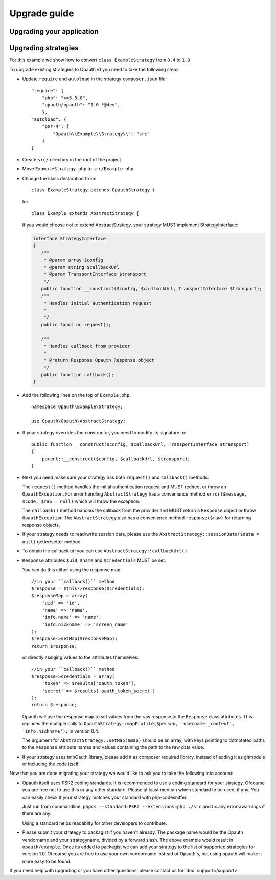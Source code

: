 Upgrade guide
=============

Upgrading your application
--------------------------

Upgrading strategies
--------------------

For this example we show how to convert ``class ExampleStrategy`` from ``0.4`` to ``1.0``

To upgrade existing strategies to Opauth v1 you need to take the following steps:

- Update ``require`` and ``autoload`` in the strategy ``composer.json`` file::

   "require": {
       "php": ">=5.3.0",
       "opauth/opauth": "1.0.*@dev",
       },
   "autoload": {
       "psr-4": {
           "Opauth\\Example\\Strategy\\": "src"
       }
   }

- Create ``src/`` directory in the root of the project

- Move ``ExampleStrategy.php`` to ``src/Example.php``

- Change the class declaration from::

   class ExampleStrategy extends OpauthStrategy {

  to::

   class Example extends AbstractStrategy {

  If you would choose not to extend AbstractStrategy, your strategy MUST implement StrategyInterface:

  .. code-block:: phpinline

        interface StrategyInterface
        {
           /**
            * @param array $config
            * @param string $callbackUrl
            * @param TransportInterface $transport
            */
           public function __construct($config, $callbackUrl, TransportInterface $transport);
           /**
            * Handles initial authentication request
            *
            */
           public function request();

           /**
            * Handles callback from provider
            *
            * @return Response Opauth Response object
            */
           public function callback();
        }

- Add the following lines on the top of ``Example.php``::

   namespace Opauth\Example\Strategy;

   use Opauth\Opauth\AbstractStrategy;

- If your strategy overrides the constructor, you need to modify its signature to::

   public function __construct($config, $callbackUrl, TransportInterface $transport)
   {
       parent::__construct($config, $callbackUrl, $transport);
   }

- Next you need make sure your strategy has both ``request()`` and ``callback()`` methods.

  The ``request()`` method handles
  the initial authentication request and MUST redirect or throw an ``OpauthException``. For error handling ``AbstractStrategy``
  has a convenience method ``error($message, $code, $raw = null)`` which will throw the exception.

  The ``callback()`` method handles the callback from the provider and MUST return a ``Response`` object or throw ``OpauthException``
  The ``AbstractStrategy`` also has a convenience method ``response($raw)`` for returning response objects.

- If your strategy needs to read/write session data, please use the ``AbstractStrategy::sessionData($data = null)`` getter/setter method.

- To obtain the callback url you can use ``AbstractStrategy::callbackUrl()``

- ``Response`` attributes ``$uid``, ``$name`` and ``$credentials`` MUST be set.

  You can do this either using the response map::

   //in your ``callback()`` method
   $response = $this->response($credentials);
   $responseMap = array(
       'uid' => 'id',
       'name' => 'name',
       'info.name' => 'name',
       'info.nickname' => 'screen_name'
   );
   $response->setMap($responseMap);
   return $response;

  or directly assiging values to the attributes themselves::

   //in your ``callback()`` method
   $response->credentials = array(
       'token' => $results['oauth_token'],
       'secret' => $results['oauth_token_secret']
   );
   return $response;

  Opauth will use the response map to set values from the raw response to the ``Response`` class attributes.
  This replaces the multiple calls to ``OpauthStrategy::mapProfile($person, 'username._content', 'info.nickname');`` in version 0.4.

  The argument for ``AbstractStrategy::setMap($map)`` should be an array, with keys pointing to dotnotated paths to the
  ``Response`` attribute names and values containing the path to the raw data value.

- If your strategy uses tmhOauth library, please add it as composer required library, instead of adding it as gitmodule
  or including the code itself.

Now that you are done migrating your strategy we would like to ask you to take the following into account:

- Opauth itself uses PSR2 coding standards. It is recommended to use a coding standard for your strategy. Ofcourse you
  are free not to use this or any other standard. Please at least mention which standard to be used, if any.
  You can easily check if your strategy matches your standard with php-codesniffer.

  Just run from commandline: ``phpcs --standard=PSR2 --extensions=php ./src`` and fix any errors/warnings if there are any.

  Using a standard helps readabilty for other developers to contribute.

- Please submit your strategy to packagist if you haven't already. The package name would be the Opauth vendorname and
  your strategyname, divided by a forward slash. The above example would result in ``opauth/example``. Once its added
  to packagist we can add your strategy to the list of supported strategies for version 1.0. Ofcourse you are free to
  use your own vendorname instead of Opauth's, but using opauth will make it more easy to be found.

If you need help with upgrading or you have other questions, please contact us for :doc:`support</support>`